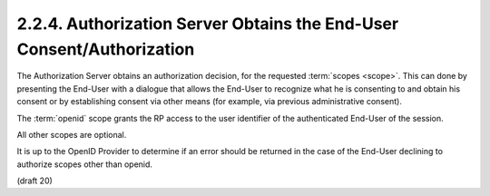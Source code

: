2.2.4.  Authorization Server Obtains the End-User Consent/Authorization
^^^^^^^^^^^^^^^^^^^^^^^^^^^^^^^^^^^^^^^^^^^^^^^^^^^^^^^^^^^^^^^^^^^^^^^^^^^^^^^^^^^^^^^^^^^^

The Authorization Server obtains an authorization decision, 
for the requested :term:`scopes <scope>`. 
This can done by presenting the End-User with a dialogue 
that allows the End-User to recognize 
what he is consenting to 
and obtain his consent 
or by establishing consent via other means 
(for example, via previous administrative consent).

The :term:`openid` scope grants the RP access to the user identifier 
of the authenticated End-User of the session.

All other scopes are optional. 

It is up to the OpenID Provider to determine if an error should be returned 
in the case of the End-User declining to authorize scopes other than openid.  

(draft 20)

